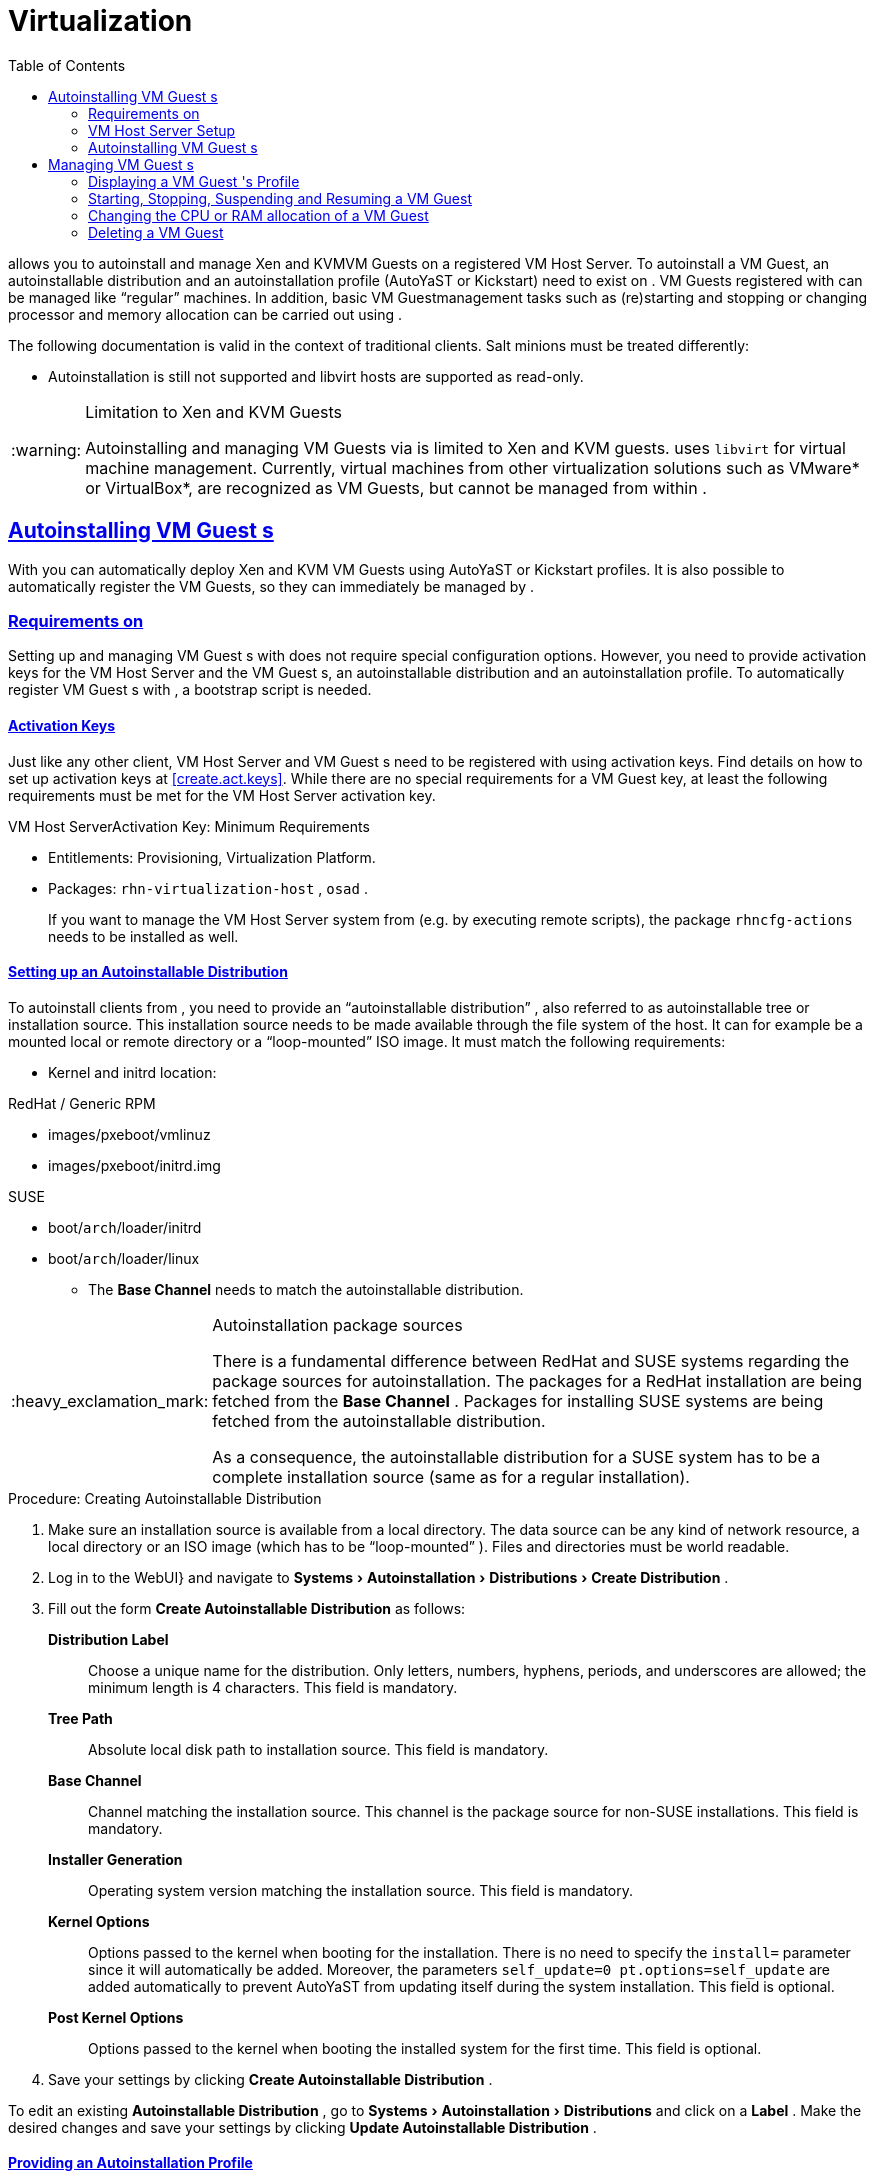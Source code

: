 [[advanced.topics.virtualization]]
= Virtualization
ifdef::env-github,backend-html5,backend-docbook5[]
//Admonitions
:tip-caption: :bulb:
:note-caption: :information_source:
:important-caption: :heavy_exclamation_mark:
:caution-caption: :fire:
:warning-caption: :warning:
:linkattrs:
// SUSE ENTITIES FOR GITHUB
// System Architecture
:zseries: z Systems
:ppc: POWER
:ppc64le: ppc64le
:ipf : Itanium
:x86: x86
:x86_64: x86_64
// Rhel Entities
:rhel: Red Hat Enterprise Linux
:rhela: RHEL
:rhnminrelease6: Red Hat Enterprise Linux Server 6
:rhnminrelease7: Red Hat Enterprise Linux Server 7
// SUSE Manager Entities
:productname:
:susemgr: SUSE Manager
:susemgrproxy: SUSE Manager Proxy
:productnumber: 3.2
:saltversion: 2018.3.0
:webui: WebUI
// SUSE Product Entities
:sles-version: 12
:sp-version: SP3
:jeos: JeOS
:scc: SUSE Customer Center
:sls: SUSE Linux Enterprise Server
:sle: SUSE Linux Enterprise
:slsa: SLES
:sled: SUSE Linux Enterprise Desktop
:sleda: SLED
:suse: SUSE
:ay: AutoYaST
:kickstart: Kickstart
:vmguest: VM Guest
:vmhost: VM Host Server
:xen: Xen
:kvm: KVM
endif::[]
// Asciidoctor Front Matter
:doctype: book
:sectlinks:
:toc: left
:icons: font
:experimental:
:sourcedir: .
:imagesdir: images
:sleda: SLED



{productname} allows you to autoinstall and manage {xen} and {kvm}{vmguest}s on a registered {vmhost}.
To autoinstall a {vmguest}, an autoinstallable distribution and an autoinstallation profile ({ay} or {kickstart}) need to exist on {productname}.
{vmguest}s registered with {productname} can be managed like "`regular`" machines.
In addition, basic {vmguest}management tasks such as (re)starting and stopping or changing processor and memory allocation can be carried out using {productname}.

The following documentation is valid in the context of traditional clients.
Salt minions must be treated differently:

* Autoinstallation is still not supported and libvirt hosts are supported as read-only.

.Limitation to Xen and KVM Guests
[WARNING]
====
Autoinstalling and managing {vmguest}s via {productname} is limited to {xen} and {kvm} guests.
{productname} uses [library]``libvirt`` for virtual machine management.
Currently, virtual machines from other virtualization solutions such as VMware* or VirtualBox*, are recognized as {vmguest}s, but cannot be managed from within {productname}.
====



[[sec.virtualization.autoinstall]]
== Autoinstalling {vmguest} s

With {productname} you can automatically deploy {xen} and {kvm} {vmguest}s using {ay} or {kickstart} profiles.
It is also possible to automatically register the {vmguest}s, so they can immediately be managed by {productname}.

[[sec.virtualization.autoinstall.req_mgr]]
=== Requirements on {productname}


Setting up and managing {vmguest}
s with {productname}
does not require special configuration options.
However, you need to provide activation keys for the {vmhost}
and the {vmguest}
s, an autoinstallable distribution and an autoinstallation profile.
To automatically register {vmguest}
s with {productname}
, a bootstrap script is needed.

[[sec.virtualzation.autoinstall.req-mgr.keys]]
==== Activation Keys


Just like any other client, {vmhost}
and {vmguest}
s need to be registered with {productname}
using activation keys.
Find details on how to set up activation keys at <<create.act.keys>>.
While there are no special requirements for a {vmguest}
 key, at least the following requirements must be met for the {vmhost}
 activation key.

.{vmhost}Activation Key: Minimum Requirements
* Entitlements: Provisioning, Virtualization Platform.
* Packages: [resource]``rhn-virtualization-host`` , [resource]``osad`` .
+
If you want to manage the {vmhost}
system from {productname}
(e.g.
by executing remote scripts), the package [resource]``rhncfg-actions``
needs to be installed as well.


[[sec.virtualzation.autoinstall.req-mgr.inst-source]]
==== Setting up an Autoinstallable Distribution


To autoinstall clients from {productname}
, you need to provide an "`autoinstallable distribution`"
, also referred to as autoinstallable tree or installation source.
This installation source needs to be made available through the file system of the {productname}
 host.
It can for example be a mounted local or remote directory or a "`loop-mounted`"
 ISO image.
It must match the following requirements:

* Kernel and initrd location:

.RedHat / Generic RPM
** images/pxeboot/vmlinuz
** images/pxeboot/initrd.img


.SUSE
** boot/[replaceable]``arch``/loader/initrd
** boot/[replaceable]``arch``/loader/linux
* The menu:Base Channel[] needs to match the autoinstallable distribution.


.Autoinstallation package sources
[IMPORTANT]
====
There is a fundamental difference between RedHat and {suse}
systems regarding the package sources for autoinstallation.
The packages for a RedHat installation are being fetched from the menu:Base Channel[]
.
Packages for installing {suse}
 systems are being fetched from the autoinstallable distribution.

As a consequence, the autoinstallable distribution for a {suse}
system has to be a complete installation source (same as for a regular installation).
====

.Procedure: Creating Autoinstallable Distribution
. Make sure an installation source is available from a local directory. The data source can be any kind of network resource, a local directory or an ISO image (which has to be "`loop-mounted`" ). Files and directories must be world readable.
. Log in to the {productname} {webui}} and navigate to menu:Systems[Autoinstallation > Distributions > Create Distribution] .
. Fill out the form menu:Create Autoinstallable Distribution[] as follows:
+

menu:Distribution Label[]:::
Choose a unique name for the distribution.
Only letters, numbers, hyphens, periods, and underscores are allowed; the minimum length is 4 characters.
This field is mandatory.

menu:Tree Path[]:::
Absolute local disk path to installation source.
This field is mandatory.

menu:Base Channel[]:::
Channel matching the installation source.
This channel is the package source for non-{suse}
installations.
This field is mandatory.

menu:Installer Generation[]:::
Operating system version matching the installation source.
This field is mandatory.

menu:Kernel Options[]:::
Options passed to the kernel when booting for the installation.
There is no need to specify the [option]``install=`` parameter since it will automatically be added.
Moreover, the parameters [option]``self_update=0 pt.options=self_update`` are added automatically to prevent AutoYaST from updating itself during the system installation.
This field is optional.

menu:Post Kernel Options[]:::
Options passed to the kernel when booting the installed system for the first time.
This field is optional.
. Save your settings by clicking menu:Create Autoinstallable Distribution[] .


To edit an existing menu:Autoinstallable Distribution[]
, go to menu:Systems[Autoinstallation > Distributions]
 and click on a menu:Label[]
.
Make the desired changes and save your settings by clicking menu:Update Autoinstallable Distribution[]
.

[[sec.virtualzation.autoinstall.req-mgr.profile]]
==== Providing an Autoinstallation Profile


Autoinstallation profiles ({ay}
or {kickstart}
files) contain all the installation and configuration data needed to install a system without user intervention.
They may also contain scripts that will be executed after the installation has completed.

All profiles can be uploaded to {productname}
and be edited afterwards.
Kickstart profiles can also be created from scratch with {productname}
.

A minimalist {ay}
profile including a script for registering the client with {productname}
is listed in
ifdef::env-github,backend-html5[]
<<advanced_topics_app_ay_example.adoc#advanced.topics.app.ay.example-simple, AutoYaST Profile Example>>.
endif::[]
ifndef::env-github,backend-html5[]
<<advanced.topics.app.ay.example-simple>>.
endif::[]
For more information, examples and HOWTOs on {ay}
 profiles, refer to [ref]_SUSE Linux Enterprise AutoYaST_
 (https://www.suse.com/documentation/sles-12/book_autoyast/data/book_autoyast.html). For more information on {kickstart}
 profiles, refer to your RedHat documentation.


==== {sle} 15 Systems

You need the installation media to setup the distribution.  Starting with version 15, there is only one installation media.  You will use the same one for {slsa}, {sleda}, and all the other {sle} 15 based products.

In the {ay} profile specify which product is to be installed.
For installing {sls} use the following snippet in [path]``autoyast.xml``:

----
<products config:type="list">
  <listentry>SLES</listentry>
</products>
----

Then then specify all the required modules as ``add-on`` in [path]``autoyast.xml``. This is a minimal ``SLE-Product-SLES15-Pool`` selection that will result in a working
installation and can be managed by {productname}:

* SLE-Manager-Tools15-Pool
* SLE-Manager-Tools15-Updates
* SLE-Module-Basesystem15-Pool
* SLE-Module-Basesystem15-Updates
* SLE-Product-SLES15-Updates

It is also recommended to add the following modules:

* SLE-Module-Server-Applications15-Pool
* SLE-Module-Server-Applications15-Updates



[[sec.virtualzation.autoinstall.req-mgr.profile.upload]]
===== Uploading an Autoinstallation Profile


. Log in to the {productname} Web interface and open menu:Systems[Autoinstallation > Profiles > Upload New Kickstart/AutoYaST File] .
. Choose a unique name for the profile. Only letters, numbers, hyphens, periods, and underscores are allowed; the minimum length is 6 characters. This field is mandatory.
. Choose an menu:Autoinstallable Tree[] from the drop-down menu. If no menu:Autoinstallable Tree[] is available, you need to add an Autoinstallable Distribution. Refer to <<sec.virtualzation.autoinstall.req-mgr.inst-source>> for instructions.
. Choose a menu:Virtualization Type[] from the drop-down menu. {kvm} and {xen} (para-virtualized and fully-virtualized) are available. Do not choose menu:Xen Virtualized Host[] here.
. Scroll down to the menu:File to Upload[] dialog, click menu:Browse[] to select it, then click menu:Upload File[] .
. The uploaded file will be displayed in the menu:File Contents[] section, where you can edit it.
. Click menu:Create[] to store the profile.


To edit an existing profile, go to menu:Systems[Autoinstallation > Profiles]
 and click on a menu:Label[]
.
Make the desired changes and save your settings by clicking menu:Create[]
.

.Editing existing {kickstart}profiles
[NOTE]
====
If you are changing the menu:Virtualization Type[]
 of an existing {kickstart}
 profile, it may also modify the bootloader and partition options, potentially overwriting any user customizations.
Be sure to review the menu:Partitioning[]
 tab to verify these settings when changing the menu:Virtualization Type[]
.
====

[[sec.virtualzation.autoinstall.req-mgr.profile.generate]]
===== Creating a Kickstart Profile

[NOTE]
====
Currently it is only possible to create autoinstallation profiles for RHEL systems.
If installing a {sls}
system, you need to upload an existing {ay}
profile as described in <<sec.virtualzation.autoinstall.req-mgr.profile.upload>>.
====

[[pro.at.virtualzation.autoinstall.ks.profile.generate]]
. Log in to the {productname} Web interface and go to menu:Systems[Autoinstallation > Profiles > Create New Kickstart File] .
. Choose a unique name for the profile. The minimum length is 6 characters. This field is mandatory.
. Choose a menu:Base Channel[] . This channel is the package source for non-{suse} installations and must match the menu:Autoinstallable Tree[] . This field is mandatory.
. Choose an menu:Autoinstallable Tree[] from the drop-down menu. If no menu:Autoinstallable Tree[] is available, you need to add an Autoinstallable Distribution. Refer to <<sec.virtualzation.autoinstall.req-mgr.inst-source>> for instructions.
. Choose a menu:Virtualization Type[] from the drop-down menu. {kvm} and {xen} (para-virtualized and fully-virtualized) are available. Do not choose menu:Xen Virtualized Host[] here.
. Click the menu:Next[] button.
. Select the location of the distribution files for the installation of your {vmguest} s. There should already be a menu:Default Download Location[] filled out and selected for you on this screen. Click the menu:Next[] button.
. Choose a {rootuser} password for the {vmguest} s. Click the menu:Finish[] button to generate the profile.
+
This completes {kickstart} profile creation.
After generating a profile, you are taken to the newly-created {kickstart} profile.
You may browse through the various tabs of the profile and modify the settings as you see fit, but this is not necessary as the default settings should work well for the majority of cases.


[[sec.virtualzation.autoinstall.req-mgr.profile.scripts]]
===== Adding a Registration Script to the Autoinstallation Profile


A {vmguest}
that is autoinstalled does not get automatically registered.
Adding a section to the autoinstallation profile that invokes a bootstrap script for registration will fix this.
The following procedure describes adding a corresponding section to an {ay}
profile.
Refer to your RedHat Enterprise Linux documentation for instructions on adding scripts to a {kickstart}
file.


. First, provide a bootstrap script on the {productname} :
+
** Create a bootstrap script for {vmguest} s on the {productname} as described in <<generate.bootstrap.script>>.
** Log in as {rootuser} to the konsole of {productname} and go to [path]``/srv/www/htdocs/pub/bootstrap`` . Copy [path]``bootstrap.sh`` (the bootstrap script created in the previous step) to e.g. [path]``bootstrap_vm_guests.sh`` in the same directory.
** Edit the newly created file according to your needs. The minimal requirement is to include the activation key for the {vmguest} s (see <<sec.virtualzation.autoinstall.req-mgr.keys>> for details). We strongly recommend to also include one or more GPG keys (for example, your organization key and package signing keys).
. Log in to the {productname} Web interface and go to menu:Systems[Autoinstallation > Profiles] . Click on the profile that is to be used for autoinstalling the {vmguest} s to open it for editing.
+
Scroll down to the menu:File Contents[]
section where you can edit the {ay}
XML file.
Add the following snippet at the end of the XML file right before the closing `</profile>` tag and replace the given IP address with the address of the {productname}
server.
See <<advanced.topics.app.ay.example-simple>>for an example script.
+

----
<scripts>
  <init-scripts config:type="list">
    <script>
      <interpreter>shell </interpreter>
      <location>
        http://`192.168.1.1`/pub/bootstrap/bootstrap_vm_guests.sh
      </location>
    </script>
  </init-scripts>
</scripts>
----
+
.Only one `<scripts>` section allowed
IMPORTANT: If your {ay}
profile already contains a `<scripts>` section, do not add a second one, but rather place the `<script>` part above within the existing `<scripts>` section!
+

. Click menu:Update[] to save the changes.


[[sec.virtualization.autoinstall.req_vmhost]]
=== {vmhost} Setup


A {vmhost}
system serving as a target for autoinstalling {vmguest}
s from {productname}
must be capable of running guest operating systems.
This requires either {kvm}
or {xen}
being properly set up.
For installation instructions for {sls}
systems refer to the [ref]_SLES Virtualization Guide_
 available from https://www.suse.com/documentation/sles-12/book_virt/data/book_virt.html.
For instructions on setting up a RedHat {vmhost}
 refer to your RedHat Enterprise Linux documentation.

Since {productname}
uses [library]``libvirt``
 for {vmguest}
 installation and management, the [daemon]``libvirtd``
 needs to run on the {vmhost}
.
The default [library]``libvirt``
 configuration is sufficient to install and manage {vmguest}
s from {productname}
.
However, in case you want to access the VNC console of a {vmguest}
 as a non-{rootuser}
 user, you need to configure [library]``libvirt``
 appropriately.
Configuration instructions for [library]``libvirt``
 on {sls}
 are available in the [ref]_SLES Virtualization
    Guide_
 available from https://www.suse.com/documentation/sles-12/book_virt/data/book_virt.html available from http://www.suse.com/documentation/sles11/.
For instructions for a RedHat {vmhost}
 refer to your RedHat Enterprise Linux documentation.

Apart from being able to serve as a host for {kvm}
or {xen}
guests, which are managed by [library]``libvirt``
, a {vmhost}
 must be registered with {productname}
.


. Make sure either {kvm} or {xen} is properly set up.
. Make sure the [daemon]``libvirtd`` is running.
. Register the {vmhost} with {productname} :
+
** Create a bootstrap script on the {productname} as described in <<generate.bootstrap.script>>.
** Download the bootstrap script from `susemanager.example.com/pub/bootstrap/bootstrap.sh` to the {vmhost} .
** Edit the bootstrap script according to your needs. The minimal requirement is to include the activation key for the {vmhost} (see <<sec.virtualzation.autoinstall.req-mgr.keys>> for details). We strongly recommend to also include one or more GPG keys (for example, your organization key and package signing keys).
** Execute the bootstrap script to register the {vmhost} .
+


[[sec.virtualization.autoinstall.req_vmhost.salt]]
==== {vmhost} setup on Salt clients


If the {vmhost} is registered as a Salt minion, a final configuration step is needed in order to gather all the guest VMs defined on the {vmhost}:


. From the menu:System Details[Properties] page, enable the [guimenu]``Add-on System Type`` ``Virtualization Host`` and confirm with btn:[Update Properties].
. Schedule a Hardware Refresh. On the menu:System Details[Hardware] page click btn:[Schedule Hardware Refresh].


[[sec.virtualization.autoinstall.req_vmhost.traditional]]
==== {vmhost} setup on Traditional clients


Once the registration process is finished and all packages have been installed, enable the [daemon]``osad``
(Open Source Architecture Daemon). On a {sls}
system this can be achieved by running the following commands as user {rootuser}
:


----
systemctl stop rhnsd
systemctl disable rhnsd
----


----
systemctl enable osad
systemctl start osad
----

.[daemon]``osad``Together with [daemon]``rhnsd``
IMPORTANT: The [daemon]``rhnsd``
 daemon checks for scheduled actions every four hours, so it can take up to four hours before a scheduled action is carried out.
If many clients are registered with {productname}
, this long interval ensures a certain level of load balancing since not all clients act on a scheduled action at the same time.

However, when managing {vmguest}
s, you usually want actions like rebooting a {vmguest}
to be carried out immediately. Adding [daemon]``osad``
 ensures that.
The [daemon]``osad``
 daemon receives commands over the jabber protocol from {productname}
 and commands are instantly executed.
Alternatively you may schedule actions to be carried out at a fixed time in the future (whereas with [daemon]``rhnsd``
 you can only schedule for a time in the future plus up to four hours).



[[sec.virtualization.autoinstall.installation]]
=== Autoinstalling {vmguest} s


Once all requirements on the {productname}
and the {vmhost}
are met, you can start to autoinstall {vmguest}
s on the host.
Note that {vmguest}
s will not be automatically registered with {productname}
, therefore we strongly recommend to modify the autoinstallation profile as described in <<sec.virtualzation.autoinstall.req-mgr.profile.scripts>>. {vmguest}
s need to be registered to manage them with {productname}
.
Proceed as follows to autoinstall a {vmguest}
;.

.No parallel Autoinstallations on {vmhost}
[IMPORTANT]
====
It is not possible to install more than one {vmguest}
at a time on a single {vmhost}
.
When scheduling more than one autoinstallation with {productname}
make sure to choose a timing, that starts the next installation after the previous one has finished.
If a guest installation starts while another one is still running, the running installation will be cancelled.
====


. Log in to the {productname} Web interface and click the menu:Systems[] tab.
. Click the {vmhost} 's name to open its menu:System Status[] page.
. Open the form for creating a new {vmguest} by clicking menu:Virtualization[Provisioning] . Fill out the form by choosing an autoinstallation profile and by specifying a name for the {vmguest} (must not already exist on {vmhost} ). Choose a proxy if applicable and enter a schedule. To change the {vmguest} 's hardware profile and configuration options, click menu:Advanced Options[] .
. Finish the configuration by clicking menu:Schedule Autoinstallation and Finish[] . The menu:Session Status[] page opens for you to monitor the autoinstallation process.


.Checking the Installation Log
[NOTE]
====
To view the installation log, click menu:Events[History]
 on the menu:Session Status[]
 page.
On the menu:System History Event[]
 page you can click a menu:Summary[]
 entry to view a detailed log.

In case an installation has failed, you can menu:Reschedule[]
 it from this page once you have corrected the problem.
You do not have to configure the installation again.

If the event log does not contain enough information to locate a problem, log in to the {vmhost}
console and read the log file [path]``/var/log/up2date``
.
If you are using the [daemon]``rhnsd``
, you may alternatively immediately trigger any scheduled actions by calling [command]``rhn_ckeck`` on the {vmhost}
.
Increase the command's verbosity by using the options [option]``-v``, [option]``-vv``, or [option]``-vvv``, respectively.
====

[[sec.virtualization.vmguest-manage]]
== Managing {vmguest} s


Basic {vmguest}
management actions such as restarting or shutting down a virtual machine as well as changing the CPU and memory allocation can be carried out in the {productname}
Web interface if the following requirements are met:

* {vmhost} must be a {kvm} or {xen} host.
* [daemon]``libvirtd`` must be running on {vmhost} .
* {vmhost} must be registered with {productname}.

In addition, if you want to see the profile of the {vmguest}, install packages, etc., you must also register it with {productname}.

All actions can be triggered in the {productname} {webui} from the menu:Virtualization[]
 page of the {vmhost}
.
Navigate to this page by clicking the menu:Systems[]
 tab.
On the resulting page, click the {vmhost}
's name and then on menu:Virtualization[]
.
This page lists all {vmguest}
s for this host, known to {productname}
.

[[sec.virtualization.vmguest-manage.details]]
=== Displaying a {vmguest} 's Profile


Click the name of a {vmguest}
on the {vmhost}
's menu:Virtualization[]
 page to open its profile page with detailed information about this guest.
For details, refer to <<ref.webui.systems.systems>>.

A profile page for a virtual system does not differ from a regular system's profile page.
You can perform the same actions (e.g.
installing software or changing its configuration).

[[sec.virtualization.vmguest-manage.status]]
=== Starting, Stopping, Suspending and Resuming a {vmguest}


To start, stop, restart, suspend, or resume a {vmguest}
, navigate to the {vmhost}
's menu:Virtualization[]
 page.
Check one or more menu:Guests[]
 listed in the table and scroll down to the bottom of the page.
Choose an action from the drop-down list and click menu:Apply Action[]
. menu:Confirm[]
 the action on the next page.

.Automatically restarting a {vmguest}
[NOTE]
====
Automatically restarting a {vmguest}
when the {vmhost}
reboots is not enabled by default on {vmguest}
s and cannot be configured from {productname}
.
Refer to your {kvm}
or {xen}
documentation.
Alternatively, you may use [library]``libvirt``
 to enable automatic reboots.
====

=== Changing the CPU or RAM allocation of a {vmguest}


To change the CPU or RAM allocation of a {vmguest}
navigate to the {vmhost}
's menu:Virtualization[]
 page.
Check one or more menu:Guests[]
 from the table and scroll down to the bottom of the page.
Choose an action from the menu:Set[]
 drop-down list and provide a new value.
Confirm with menu:Apply Changes[]
 followed by menu:Confirm[]
.

The memory allocation can be changed on the fly, provided the memory ballooning driver is installed on the {vmguest}
.
If this is not the case, or if you want to change the CPU allocation, you need to shutdown the guest first.
Refer to <<sec.virtualization.vmguest-manage.status>> for details.

[[sec.virtualization.vmguest-manage.delete]]
=== Deleting a {vmguest}


To delete a {vmguest}
you must first shut it down as described in <<sec.virtualization.vmguest-manage.status>>.
Wait at least two minutes to allow the shutdown to finish and then choose menu:Delete Systems[]
 followed by menu:Apply Action[]
 and menu:Confirm[]
.
